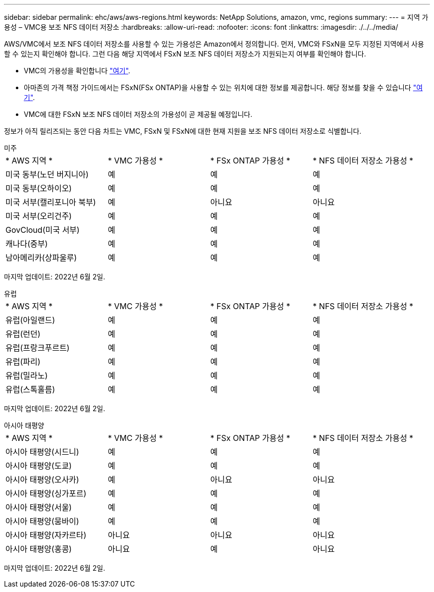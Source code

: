 ---
sidebar: sidebar 
permalink: ehc/aws/aws-regions.html 
keywords: NetApp Solutions, amazon, vmc, regions 
summary:  
---
= 지역 가용성 – VMC용 보조 NFS 데이터 저장소
:hardbreaks:
:allow-uri-read: 
:nofooter: 
:icons: font
:linkattrs: 
:imagesdir: ./../../media/


[role="lead"]
AWS/VMC에서 보조 NFS 데이터 저장소를 사용할 수 있는 가용성은 Amazon에서 정의합니다. 먼저, VMC와 FSxN을 모두 지정된 지역에서 사용할 수 있는지 확인해야 합니다. 그런 다음 해당 지역에서 FSxN 보조 NFS 데이터 저장소가 지원되는지 여부를 확인해야 합니다.

* VMC의 가용성을 확인합니다 link:https:docs.vmware.com/en/VMware-Cloud-on-AWS/services/com.vmware.vmc-aws.getting-started/GUID-19FB6A08-B1DA-4A6F-88A3-50ED445CFFCF.html["여기"].
* 아마존의 가격 책정 가이드에서는 FSxN(FSx ONTAP)을 사용할 수 있는 위치에 대한 정보를 제공합니다. 해당 정보를 찾을 수 있습니다 link:https:aws.amazon.com/fsx/netapp-ontap/pricing/["여기"].
* VMC에 대한 FSxN 보조 NFS 데이터 저장소의 가용성이 곧 제공될 예정입니다.


정보가 아직 릴리즈되는 동안 다음 차트는 VMC, FSxN 및 FSxN에 대한 현재 지원을 보조 NFS 데이터 저장소로 식별합니다.

[role="tabbed-block"]
====
.미주
--
|===


| * AWS 지역 * | * VMC 가용성 * | * FSx ONTAP 가용성 * | * NFS 데이터 저장소 가용성 * 


| 미국 동부(노던 버지니아) | 예 | 예 | 예 


| 미국 동부(오하이오) | 예 | 예 | 예 


| 미국 서부(캘리포니아 북부) | 예 | 아니요 | 아니요 


| 미국 서부(오리건주) | 예 | 예 | 예 


| GovCloud(미국 서부) | 예 | 예 | 예 


| 캐나다(중부) | 예 | 예 | 예 


| 남아메리카(상파울루) | 예 | 예 | 예 
|===
마지막 업데이트: 2022년 6월 2일.

--
.유럽
--
|===


| * AWS 지역 * | * VMC 가용성 * | * FSx ONTAP 가용성 * | * NFS 데이터 저장소 가용성 * 


| 유럽(아일랜드) | 예 | 예 | 예 


| 유럽(런던) | 예 | 예 | 예 


| 유럽(프랑크푸르트) | 예 | 예 | 예 


| 유럽(파리) | 예 | 예 | 예 


| 유럽(밀라노) | 예 | 예 | 예 


| 유럽(스톡홀름) | 예 | 예 | 예 
|===
마지막 업데이트: 2022년 6월 2일.

--
.아시아 태평양
--
|===


| * AWS 지역 * | * VMC 가용성 * | * FSx ONTAP 가용성 * | * NFS 데이터 저장소 가용성 * 


| 아시아 태평양(시드니) | 예 | 예 | 예 


| 아시아 태평양(도쿄) | 예 | 예 | 예 


| 아시아 태평양(오사카) | 예 | 아니요 | 아니요 


| 아시아 태평양(싱가포르) | 예 | 예 | 예 


| 아시아 태평양(서울) | 예 | 예 | 예 


| 아시아 태평양(뭄바이) | 예 | 예 | 예 


| 아시아 태평양(자카르타) | 아니요 | 아니요 | 아니요 


| 아시아 태평양(홍콩) | 아니요 | 예 | 아니요 
|===
마지막 업데이트: 2022년 6월 2일.

--
====